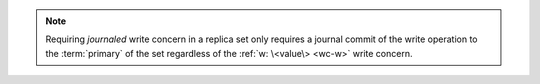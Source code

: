 .. note:: Requiring *journaled* write concern in a replica set only
   requires a journal commit of the write operation to the
   :term:`primary` of the set regardless of the 
   :ref:`w: \<value\> <wc-w>` write concern.
